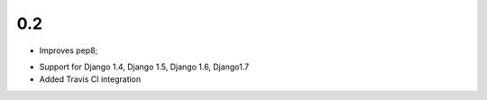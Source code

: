 0.2
---

* Improves pep8;
+ Support for Django 1.4, Django 1.5, Django 1.6, Django1.7
+ Added Travis CI integration

